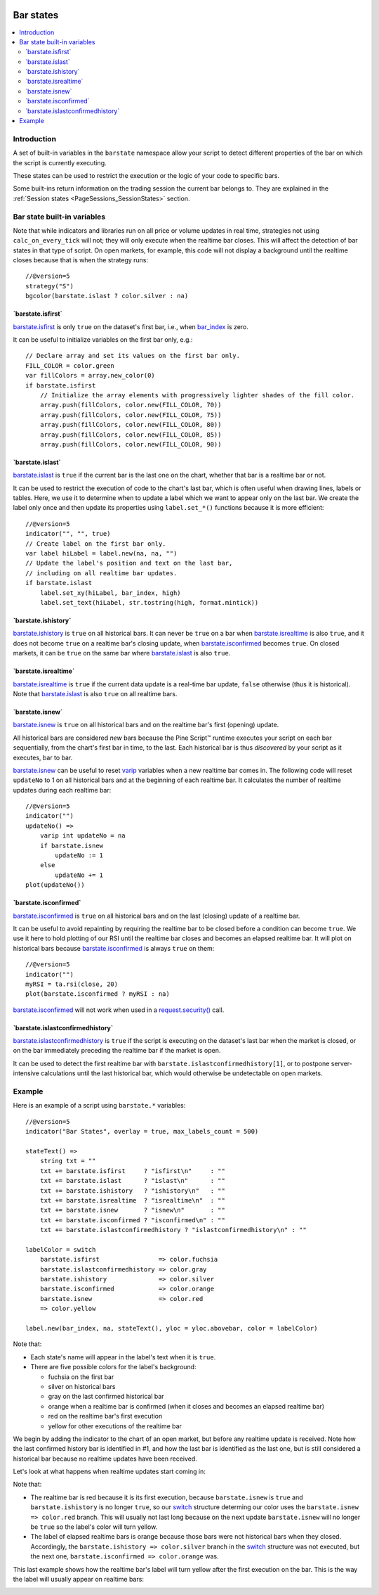 .. image:: /images/Pine_Script_logo.svg
   :alt: Pine Script™ logo
   :target: https://www.tradingview.com/pine-script-docs/en/v5/Introduction.html
   :align: right
   :width: 100
   :height: 100


.. _PageBarStates:


Bar states
==========

.. contents:: :local:
    :depth: 3



Introduction
------------

A set of built-in variables in the ``barstate`` namespace allow your script to detect different properties of the bar on which the script is currently executing. 

These states can be used to restrict the execution or the logic of your code to specific bars.

Some built-ins return information on the trading session the current bar belongs to. 
They are explained in the :ref:`Session states <PageSessions_SessionStates>` section.



Bar state built-in variables
----------------------------

Note that while indicators and libraries run on all price or volume updates in real time, strategies not using ``calc_on_every_tick`` will not; 
they will only execute when the realtime bar closes. This will affect the detection of bar states in that type of script. 
On open markets, for example, this code will not display a background until the realtime closes because that is when the strategy runs::

    //@version=5
    strategy("S")
    bgcolor(barstate.islast ? color.silver : na)


\`barstate.isfirst\`
^^^^^^^^^^^^^^^^^^^^

`barstate.isfirst <https://www.tradingview.com/pine-script-reference/v5/#var_barstate{dot}isfirst>`__ 
is only ``true`` on the dataset's first bar, i.e., when `bar_index <https://www.tradingview.com/pine-script-reference/v5/#var_bar_index>`__ is zero.

It can be useful to initialize variables on the first bar only, e.g.::

    // Declare array and set its values on the first bar only.
    FILL_COLOR = color.green
    var fillColors = array.new_color(0)
    if barstate.isfirst
        // Initialize the array elements with progressively lighter shades of the fill color.
        array.push(fillColors, color.new(FILL_COLOR, 70))
        array.push(fillColors, color.new(FILL_COLOR, 75))
        array.push(fillColors, color.new(FILL_COLOR, 80))
        array.push(fillColors, color.new(FILL_COLOR, 85))
        array.push(fillColors, color.new(FILL_COLOR, 90))



\`barstate.islast\`
^^^^^^^^^^^^^^^^^^^

`barstate.islast <https://www.tradingview.com/pine-script-reference/v5/#var_barstate{dot}islast>`__ 
is ``true`` if the current bar is the last one on the chart, whether that bar is a realtime bar or not.

It can be used to restrict the execution of code to the chart's last bar, which is often useful when drawing lines, labels or tables. 
Here, we use it to determine when to update a label which we want to appear only on the last bar. 
We create the label only once and then update its properties using ``label.set_*()`` functions because it is more efficient::

    //@version=5
    indicator("", "", true)
    // Create label on the first bar only.
    var label hiLabel = label.new(na, na, "")
    // Update the label's position and text on the last bar,
    // including on all realtime bar updates.
    if barstate.islast
        label.set_xy(hiLabel, bar_index, high)
        label.set_text(hiLabel, str.tostring(high, format.mintick))



\`barstate.ishistory\`
^^^^^^^^^^^^^^^^^^^^^^

`barstate.ishistory <https://www.tradingview.com/pine-script-reference/v5/#var_barstate{dot}ishistory>`__ 
is ``true`` on all historical bars. It can never be ``true`` on a bar when 
`barstate.isrealtime <https://www.tradingview.com/pine-script-reference/v5/#var_barstate{dot}isrealtime>`__ is also ``true``, 
and it does not become ``true`` on a realtime bar's closing update, when 
`barstate.isconfirmed <https://www.tradingview.com/pine-script-reference/v5/#var_barstate{dot}isconfirmed>`__ becomes ``true``. 
On closed markets, it can be ``true`` on the same bar where `barstate.islast <https://www.tradingview.com/pine-script-reference/v5/#var_barstate{dot}islast>`__ 
is also ``true``.



\`barstate.isrealtime\`
^^^^^^^^^^^^^^^^^^^^^^^

`barstate.isrealtime <https://www.tradingview.com/pine-script-reference/v5/#var_barstate{dot}isrealtime>`__ 
is ``true`` if the current data update is a real-time bar update, ``false`` otherwise (thus it is historical). 
Note that `barstate.islast <https://www.tradingview.com/pine-script-reference/v5/#var_barstate{dot}islast>`__ is also ``true`` on all realtime bars.



\`barstate.isnew\`
^^^^^^^^^^^^^^^^^^

`barstate.isnew <https://www.tradingview.com/pine-script-reference/v5/#var_barstate{dot}isnew>`__ 
is ``true`` on all historical bars and on the realtime bar's first (opening) update.

All historical bars are considered *new* bars because the Pine Script™ runtime executes your script on each bar sequentially, from the chart's first bar in time, to the last.
Each historical bar is thus *discovered* by your script as it executes, bar to bar.

`barstate.isnew <https://www.tradingview.com/pine-script-reference/v5/#var_barstate{dot}isnew>`__ 
can be useful to reset `varip <https://www.tradingview.com/pine-script-reference/v5/#op_varip>`__ variables when a new realtime bar comes in. 
The following code will reset ``updateNo`` to 1 on all historical bars and at the beginning of each realtime bar. 
It calculates the number of realtime updates during each realtime bar::

    //@version=5
    indicator("")
    updateNo() => 
        varip int updateNo = na
        if barstate.isnew
            updateNo := 1
        else
            updateNo += 1
    plot(updateNo())



\`barstate.isconfirmed\`
^^^^^^^^^^^^^^^^^^^^^^^^

`barstate.isconfirmed <https://www.tradingview.com/pine-script-reference/v5/#var_barstate{dot}isconfirmed>`__ 
is ``true`` on all historical bars and on the last (closing) update of a realtime bar.

It can be useful to avoid repainting by requiring the realtime bar to be closed before a condition can become ``true``. 
We use it here to hold plotting of our RSI until the realtime bar closes and becomes an elapsed realtime bar. 
It will plot on historical bars because `barstate.isconfirmed <https://www.tradingview.com/pine-script-reference/v5/#var_barstate{dot}isconfirmed>`__ 
is always ``true`` on them::

    //@version=5
    indicator("")
    myRSI = ta.rsi(close, 20)
    plot(barstate.isconfirmed ? myRSI : na)

`barstate.isconfirmed <https://www.tradingview.com/pine-script-reference/v5/#var_barstate{dot}isconfirmed>`__ 
will not work when used in a `request.security() <https://www.tradingview.com/pine-script-reference/v5/#fun_request{dot}security>`__ call.



\`barstate.islastconfirmedhistory\`
^^^^^^^^^^^^^^^^^^^^^^^^^^^^^^^^^^^

`barstate.islastconfirmedhistory <https://www.tradingview.com/pine-script-reference/v5/#var_barstate{dot}islastconfirmedhistory>`__ 
is ``true`` if the script is executing on the dataset's last bar when the market is closed, or on the bar immediately preceding the realtime bar if the market is open.

It can be used to detect the first realtime bar with ``barstate.islastconfirmedhistory[1]``, or to postpone server-intensive calculations until the last historical bar, which would otherwise be undetectable on open markets.


Example
-------

Here is an example of a script using ``barstate.*`` variables::

    //@version=5
    indicator("Bar States", overlay = true, max_labels_count = 500)
    
    stateText() =>
        string txt = ""
        txt += barstate.isfirst     ? "isfirst\n"     : ""
        txt += barstate.islast      ? "islast\n"      : ""
        txt += barstate.ishistory   ? "ishistory\n"   : ""
        txt += barstate.isrealtime  ? "isrealtime\n"  : ""
        txt += barstate.isnew       ? "isnew\n"       : ""
        txt += barstate.isconfirmed ? "isconfirmed\n" : ""
        txt += barstate.islastconfirmedhistory ? "islastconfirmedhistory\n" : ""
    
    labelColor = switch
        barstate.isfirst                => color.fuchsia
        barstate.islastconfirmedhistory => color.gray
        barstate.ishistory              => color.silver
        barstate.isconfirmed            => color.orange
        barstate.isnew                  => color.red
        => color.yellow
    
    label.new(bar_index, na, stateText(), yloc = yloc.abovebar, color = labelColor)

Note that:

- Each state's name will appear in the label's text when it is ``true``.
- There are five possible colors for the label's background:

  - fuchsia on the first bar
  - silver on historical bars
  - gray on the last confirmed historical bar
  - orange when a realtime bar is confirmed (when it closes and becomes an elapsed realtime bar)
  - red on the realtime bar's first execution
  - yellow for other executions of the realtime bar

We begin by adding the indicator to the chart of an open market, but before any realtime update is received.
Note how the last confirmed history bar is identified in #1, and how the last bar is identified as the last one,
but is still considered a historical bar because no realtime updates have been received.

.. image:: images/BarStates-Example-01.png

Let's look at what happens when realtime updates start coming in:

.. image:: images/BarStates-Example-02.png

Note that:

- The realtime bar is red because it is its first execution,
  because ``barstate.isnew`` is ``true`` and ``barstate.ishistory`` is no longer ``true``, so our 
  `switch <https://www.tradingview.com/pine-script-reference/v5/#op_switch>`__ structure
  determing our color uses the ``barstate.isnew => color.red`` branch.
  This will usually not last long because on the next update ``barstate.isnew`` will no longer be ``true``
  so the label's color will turn yellow.
- The label of elapsed realtime bars is orange because those bars were not historical bars when they closed.
  Accordingly, the ``barstate.ishistory => color.silver`` branch in the `switch <https://www.tradingview.com/pine-script-reference/v5/#op_switch>`__
  structure was not executed, but the next one, ``barstate.isconfirmed => color.orange`` was.

This last example shows how the realtime bar's label will turn yellow after the first execution on the bar.
This is the way the label will usually appear on realtime bars:

.. image:: images/BarStates-Example-03.png

.. image:: /images/TradingView-Logo-Block.svg
    :width: 200px
    :align: center
    :target: https://www.tradingview.com/
